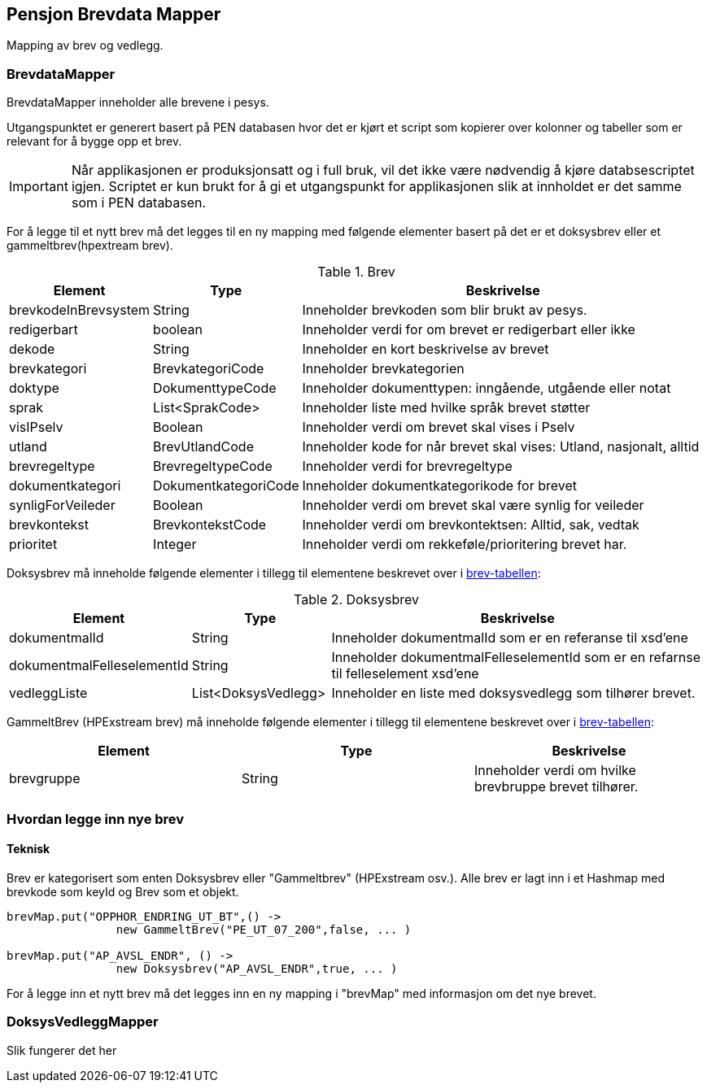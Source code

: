 == Pensjon Brevdata Mapper

Mapping av brev og vedlegg.

=== BrevdataMapper

BrevdataMapper inneholder alle brevene i pesys.

Utgangspunktet er generert basert på PEN databasen hvor det er kjørt et script som kopierer over kolonner og tabeller som er relevant for å bygge opp et brev.

IMPORTANT: Når applikasjonen er produksjonsatt og i full bruk, vil det ikke være nødvendig å kjøre databsescriptet igjen.
Scriptet er kun brukt for å gi et utgangspunkt for applikasjonen slik at innholdet er det samme som i PEN databasen.

For å legge til et nytt brev må det legges til en ny mapping med følgende elementer basert på det er et doksysbrev eller et gammeltbrev(hpextream brev).

.Brev
[#brev-tabell,cols="1,1,3",]
|===
|Element |Type |Beskrivelse

|brevkodeInBrevsystem
|String
|Inneholder brevkoden som blir brukt av pesys.

|redigerbart
|boolean
|Inneholder verdi for om brevet er redigerbart eller ikke

|dekode
|String
|Inneholder en kort beskrivelse av brevet

|brevkategori
|BrevkategoriCode
|Inneholder brevkategorien

|doktype
|DokumenttypeCode
|Inneholder dokumenttypen: inngående, utgående eller notat

|sprak
|List<SprakCode>
|Inneholder liste med hvilke språk brevet støtter

|visIPselv
|Boolean
|Inneholder verdi om brevet skal vises i Pselv

|utland
|BrevUtlandCode
|Inneholder kode for når brevet skal vises: Utland, nasjonalt, alltid

|brevregeltype
|BrevregeltypeCode
|Inneholder verdi for brevregeltype

|dokumentkategori
|DokumentkategoriCode
|Inneholder dokumentkategorikode for brevet

|synligForVeileder
|Boolean
|Inneholder verdi om brevet skal være synlig for veileder

|brevkontekst
|BrevkontekstCode
|Inneholder verdi om brevkontektsen: Alltid, sak, vedtak

|prioritet
|Integer
|Inneholder verdi om rekkeføle/prioritering brevet har.

|===

Doksysbrev må inneholde følgende elementer i tillegg til elementene beskrevet over i <<index.adoc#brev-tabell,brev-tabellen>>:

.Doksysbrev
[cols="1,1,3",]
|===
|Element | Type | Beskrivelse

|dokumentmalId
|String
|Inneholder dokumentmalId som er en referanse til xsd'ene

|dokumentmalFelleselementId
|String
|Inneholder dokumentmalFelleselementId som er en refarnse til felleselement xsd'ene

|vedleggListe
|List<DoksysVedlegg>
|Inneholder en liste med doksysvedlegg som tilhører brevet.

|===

GammeltBrev (HPExstream brev) må inneholde følgende elementer i tillegg til elementene beskrevet over i <<index.adoc#brev-tabell,brev-tabellen>>:

|===
|Element | Type | Beskrivelse

|brevgruppe
|String
|Inneholder verdi om hvilke brevbruppe brevet tilhører.

|===

=== Hvordan legge inn nye brev

==== Teknisk

Brev er kategorisert som enten Doksysbrev eller "Gammeltbrev" (HPExstream osv.).
Alle brev er lagt inn i et Hashmap med brevkode som keyId og Brev som et objekt.

[source,java]
----
brevMap.put("OPPHOR_ENDRING_UT_BT",() ->
                new GammeltBrev("PE_UT_07_200",false, ... )

brevMap.put("AP_AVSL_ENDR", () ->
                new Doksysbrev("AP_AVSL_ENDR",true, ... )
----

For å legge inn et nytt brev må det legges inn en ny mapping i "brevMap" med informasjon om det nye brevet.

=== DoksysVedleggMapper

Slik fungerer det her